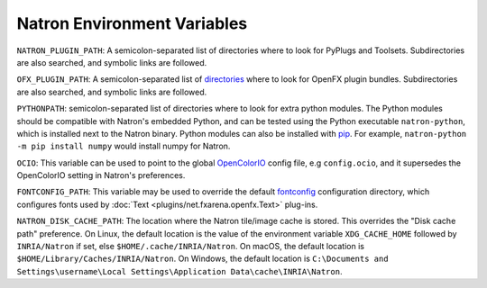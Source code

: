 .. for help on writing/extending this file, see the reStructuredText cheatsheet
   http://github.com/ralsina/rst-cheatsheet/raw/master/rst-cheatsheet.pdf

Natron Environment Variables
============================

``NATRON_PLUGIN_PATH``: A semicolon-separated list of directories where to look for PyPlugs and Toolsets. Subdirectories are also searched, and symbolic links are followed.

``OFX_PLUGIN_PATH``: A semicolon-separated list of directories_ where to look for OpenFX plugin bundles. Subdirectories are also searched, and symbolic links are followed.

``PYTHONPATH``: semicolon-separated list of directories where to look for extra python modules. The Python modules should be compatible with Natron's embedded Python, and can be tested using the Python executable ``natron-python``, which is installed next to the Natron binary. Python modules can also be installed with pip_. For example, ``natron-python -m pip install numpy`` would install numpy for Natron.

``OCIO``: This variable can be used to point to the global OpenColorIO_ config file, e.g ``config.ocio``, and it supersedes the OpenColorIO setting in Natron's preferences.

``FONTCONFIG_PATH``: This variable may be used to override the default fontconfig_ configuration directory, which configures fonts used by :doc:`Text <plugins/net.fxarena.openfx.Text>` plug-ins.

``NATRON_DISK_CACHE_PATH``: The location where the Natron tile/image cache is stored. This overrides the "Disk cache path" preference. On Linux, the default location is the value of the environment variable ``XDG_CACHE_HOME`` followed by ``INRIA/Natron`` if set, else ``$HOME/.cache/INRIA/Natron``. On macOS, the default location is ``$HOME/Library/Caches/INRIA/Natron``. On Windows, the default location is ``C:\Documents and Settings\username\Local Settings\Application Data\cache\INRIA\Natron``.

.. _directories: http://openfx.sourceforge.net/Documentation/1.4/Reference/ch02s02.html#ArchitectureInstallingLocation

.. _fontconfig: https://www.freedesktop.org/software/fontconfig/fontconfig-user.html

.. _pip: https://pypi.org/project/pip/

.. _OpenColorIO: https://opencolorio.org/
